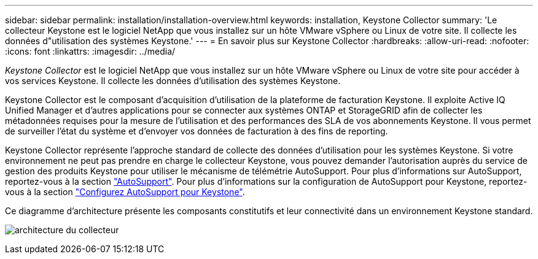 ---
sidebar: sidebar 
permalink: installation/installation-overview.html 
keywords: installation, Keystone Collector 
summary: 'Le collecteur Keystone est le logiciel NetApp que vous installez sur un hôte VMware vSphere ou Linux de votre site. Il collecte les données d"utilisation des systèmes Keystone.' 
---
= En savoir plus sur Keystone Collector
:hardbreaks:
:allow-uri-read: 
:nofooter: 
:icons: font
:linkattrs: 
:imagesdir: ../media/


[role="lead"]
_Keystone Collector_ est le logiciel NetApp que vous installez sur un hôte VMware vSphere ou Linux de votre site pour accéder à vos services Keystone. Il collecte les données d'utilisation des systèmes Keystone.

Keystone Collector est le composant d'acquisition d'utilisation de la plateforme de facturation Keystone. Il exploite Active IQ Unified Manager et d'autres applications pour se connecter aux systèmes ONTAP et StorageGRID afin de collecter les métadonnées requises pour la mesure de l'utilisation et des performances des SLA de vos abonnements Keystone. Il vous permet de surveiller l'état du système et d'envoyer vos données de facturation à des fins de reporting.

Keystone Collector représente l'approche standard de collecte des données d'utilisation pour les systèmes Keystone. Si votre environnement ne peut pas prendre en charge le collecteur Keystone, vous pouvez demander l'autorisation auprès du service de gestion des produits Keystone pour utiliser le mécanisme de télémétrie AutoSupport. Pour plus d'informations sur AutoSupport, reportez-vous à la section https://docs.netapp.com/us-en/active-iq/concept_autosupport.html["AutoSupport"^]. Pour plus d'informations sur la configuration de AutoSupport pour Keystone, reportez-vous à la section link:../installation/asup-config.html["Configurez AutoSupport pour Keystone"].

Ce diagramme d'architecture présente les composants constitutifs et leur connectivité dans un environnement Keystone standard.

image:collector-arch.png["architecture du collecteur"]
